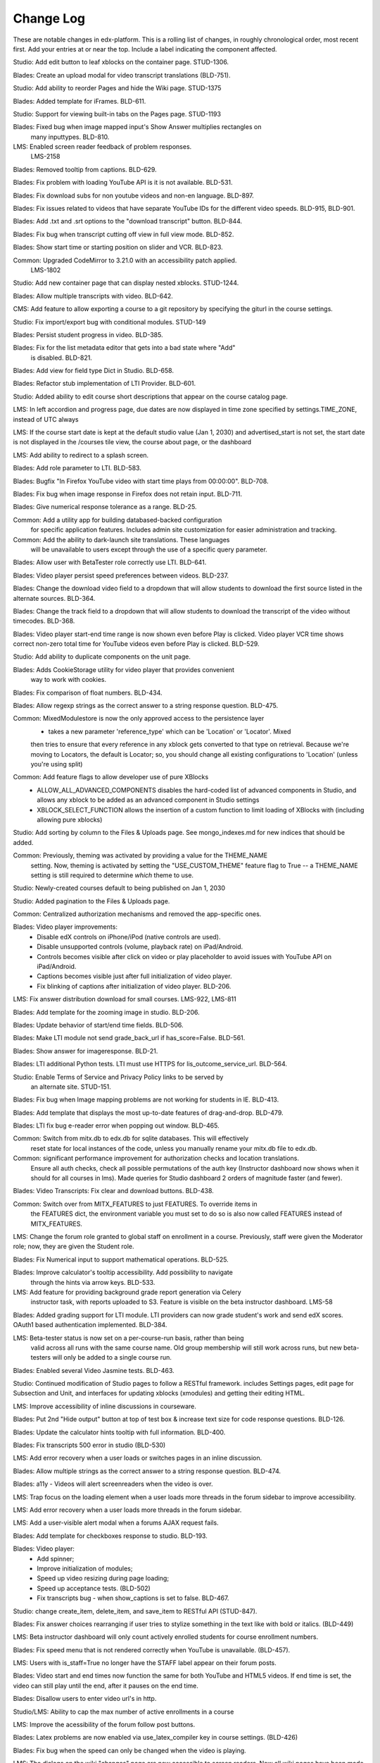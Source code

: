 Change Log
----------

These are notable changes in edx-platform.  This is a rolling list of changes,
in roughly chronological order, most recent first.  Add your entries at or near
the top.  Include a label indicating the component affected.

Studio: Add edit button to leaf xblocks on the container page. STUD-1306.

Blades: Create an upload modal for video transcript translations (BLD-751).

Studio: Add ability to reorder Pages and hide the Wiki page. STUD-1375

Blades: Added template for iFrames. BLD-611.

Studio: Support for viewing built-in tabs on the Pages page. STUD-1193

Blades: Fixed bug when image mapped input's Show Answer multiplies rectangles on
 many inputtypes. BLD-810.

LMS: Enabled screen reader feedback of problem responses.
  LMS-2158

Blades: Removed tooltip from captions. BLD-629.

Blades: Fix problem with loading YouTube API is it is not available. BLD-531.

Blades: Fix download subs for non youtube videos and non-en language. BLD-897.

Blades: Fix issues related to videos that have separate YouTube IDs for the
different video speeds. BLD-915, BLD-901.

Blades: Add .txt and .srt options to the "download transcript" button. BLD-844.

Blades: Fix bug when transcript cutting off view in full view mode. BLD-852.

Blades: Show start time or starting position on slider and VCR. BLD-823.

Common: Upgraded CodeMirror to 3.21.0 with an accessibility patch applied.
  LMS-1802

Studio: Add new container page that can display nested xblocks. STUD-1244.

Blades: Allow multiple transcripts with video. BLD-642.

CMS: Add feature to allow exporting a course to a git repository by
specifying the giturl in the course settings.

Studio: Fix import/export bug with conditional modules. STUD-149

Blades: Persist student progress in video. BLD-385.

Blades: Fix for the list metadata editor that gets into a bad state where "Add"
  is disabled. BLD-821.

Blades: Add view for field type Dict in Studio. BLD-658.

Blades: Refactor stub implementation of LTI Provider. BLD-601.

Studio: Added ability to edit course short descriptions that appear on the course catalog page.

LMS: In left accordion and progress page, due dates are now displayed in time
zone specified by settings.TIME_ZONE, instead of UTC always

LMS:  If the course start date is kept at the default studio value (Jan 1, 2030)
and advertised_start is not set, the start date is not displayed in the
/courses tile view, the course about page, or the dashboard

LMS: Add ability to redirect to a splash screen.

Blades: Add role parameter to LTI. BLD-583.

Blades: Bugfix "In Firefox YouTube video with start time plays from 00:00:00".
BLD-708.

Blades: Fix bug when image response in Firefox does not retain input. BLD-711.

Blades: Give numerical response tolerance as a range. BLD-25.

Common: Add a utility app for building databased-backed configuration
  for specific application features. Includes admin site customization
  for easier administration and tracking.

Common: Add the ability to dark-launch site translations. These languages
  will be unavailable to users except through the use of a specific query
  parameter.

Blades: Allow user with BetaTester role correctly use LTI. BLD-641.

Blades: Video player persist speed preferences between videos. BLD-237.

Blades: Change the download video field to a dropdown that will allow students
to download the first source listed in the alternate sources. BLD-364.

Blades: Change the track field to a dropdown that will allow students
to download the transcript of the video without timecodes. BLD-368.

Blades: Video player start-end time range is now shown even before Play is
clicked. Video player VCR time shows correct non-zero total time for YouTube
videos even before Play is clicked. BLD-529.

Studio: Add ability to duplicate components on the unit page.

Blades: Adds CookieStorage utility for video player that provides convenient
  way to work with cookies.

Blades: Fix comparison of float numbers. BLD-434.

Blades: Allow regexp strings as the correct answer to a string response question. BLD-475.

Common: MixedModulestore is now the only approved access to the persistence layer
  - takes a new parameter 'reference_type' which can be 'Location' or 'Locator'. Mixed
  then tries to ensure that every reference in any xblock gets converted to that type on
  retrieval. Because we're moving to Locators, the default is Locator; so, you should change
  all existing configurations to 'Location' (unless you're using split)

Common: Add feature flags to allow developer use of pure XBlocks
  - ALLOW_ALL_ADVANCED_COMPONENTS disables the hard-coded list of advanced
    components in Studio, and allows any xblock to be added as an
    advanced component in Studio settings
  - XBLOCK_SELECT_FUNCTION allows the insertion of a custom function
    to limit loading of XBlocks with (including allowing pure xblocks)

Studio: Add sorting by column to the Files & Uploads page.
See mongo_indexes.md for new indices that should be added.

Common: Previously, theming was activated by providing a value for the THEME_NAME
  setting. Now, theming is activated by setting the "USE_CUSTOM_THEME" feature
  flag to True -- a THEME_NAME setting is still required to determine *which*
  theme to use.

Studio: Newly-created courses default to being published on Jan 1, 2030

Studio: Added pagination to the Files & Uploads page.

Common: Centralized authorization mechanisms and removed the app-specific ones.

Blades: Video player improvements:
  - Disable edX controls on iPhone/iPod (native controls are used).
  - Disable unsupported controls (volume, playback rate) on iPad/Android.
  - Controls becomes visible after click on video or play placeholder to avoid
    issues with YouTube API on iPad/Android.
  - Captions becomes visible just after full initialization of video player.
  - Fix blinking of captions after initialization of video player. BLD-206.

LMS: Fix answer distribution download for small courses. LMS-922, LMS-811

Blades: Add template for the zooming image in studio. BLD-206.

Blades: Update behavior of start/end time fields. BLD-506.

Blades: Make LTI module not send grade_back_url if has_score=False. BLD-561.

Blades: Show answer for imageresponse. BLD-21.

Blades: LTI additional Python tests. LTI must use HTTPS for
lis_outcome_service_url. BLD-564.

Studio: Enable Terms of Service and Privacy Policy links to be served by
  an alternate site. STUD-151.

Blades: Fix bug when Image mapping problems are not working for students in IE. BLD-413.

Blades: Add template that displays the most up-to-date features of
drag-and-drop. BLD-479.

Blades: LTI fix bug e-reader error when popping out window. BLD-465.

Common: Switch from mitx.db to edx.db for sqlite databases. This will effectively
  reset state for local instances of the code, unless you manually rename your
  mitx.db file to edx.db.

Common: significant performance improvement for authorization checks and location translations.
  Ensure all auth checks, check all possible permutations of the auth key (Instructor dashboard
  now shows when it should for all courses in lms).
  Made queries for Studio dashboard 2 orders of magnitude faster (and fewer).

Blades: Video Transcripts: Fix clear and download buttons. BLD-438.

Common: Switch over from MITX_FEATURES to just FEATURES. To override items in
  the FEATURES dict, the environment variable you must set to do so is also
  now called FEATURES instead of MITX_FEATURES.

LMS: Change the forum role granted to global staff on enrollment in a
course. Previously, staff were given the Moderator role; now, they are
given the Student role.

Blades: Fix Numerical input to support mathematical operations. BLD-525.

Blades: Improve calculator's tooltip accessibility. Add possibility to navigate
  through the hints via arrow keys. BLD-533.

LMS: Add feature for providing background grade report generation via Celery
  instructor task, with reports uploaded to S3. Feature is visible on the beta
  instructor dashboard. LMS-58

Blades: Added grading support for LTI module. LTI providers can now grade
student's work and send edX scores. OAuth1 based authentication
implemented. BLD-384.

LMS: Beta-tester status is now set on a per-course-run basis, rather than being
  valid across all runs with the same course name. Old group membership will
  still work across runs, but new beta-testers will only be added to a single
  course run.

Blades: Enabled several Video Jasmine tests. BLD-463.

Studio: Continued modification of Studio pages to follow a RESTful framework.
includes Settings pages, edit page for Subsection and Unit, and interfaces
for updating xblocks (xmodules) and getting their editing HTML.

LMS: Improve accessibility of inline discussions in courseware.

Blades: Put 2nd "Hide output" button at top of test box & increase text size for
code response questions. BLD-126.

Blades: Update the calculator hints tooltip with full information. BLD-400.

Blades: Fix transcripts 500 error in studio (BLD-530)

LMS: Add error recovery when a user loads or switches pages in an
inline discussion.

Blades: Allow multiple strings as the correct answer to a string response
question. BLD-474.

Blades: a11y - Videos will alert screenreaders when the video is over.

LMS: Trap focus on the loading element when a user loads more threads
in the forum sidebar to improve accessibility.

LMS: Add error recovery when a user loads more threads in the forum sidebar.

LMS: Add a user-visible alert modal when a forums AJAX request fails.

Blades: Add template for checkboxes response to studio. BLD-193.

Blades: Video player:
  - Add spinner;
  - Improve initialization of modules;
  - Speed up video resizing during page loading;
  - Speed up acceptance tests. (BLD-502)
  - Fix transcripts bug - when show_captions is set to false. BLD-467.

Studio: change create_item, delete_item, and save_item to RESTful API (STUD-847).

Blades: Fix answer choices rearranging if user tries to stylize something in the
text like with bold or italics. (BLD-449)

LMS: Beta instructor dashboard will only count actively enrolled students for
course enrollment numbers.

Blades: Fix speed menu that is not rendered correctly when YouTube is
unavailable. (BLD-457).

LMS: Users with is_staff=True no longer have the STAFF label appear on
their forum posts.

Blades: Video start and end times now function the same for both YouTube and
HTML5 videos. If end time is set, the video can still play until the end, after
it pauses on the end time.

Blades: Disallow users to enter video url's in http.

Studio/LMS: Ability to cap the max number of active enrollments in a course

LMS: Improve the acessibility of the forum follow post buttons.

Blades: Latex problems are now enabled via use_latex_compiler
key in course settings. (BLD-426)

Blades: Fix bug when the speed can only be changed when the video is playing.

LMS: The dialogs on the wiki "changes" page are now accessible to screen
readers.  Now all wiki pages have been made accessible. (LMS-1337)

LMS: Change bulk email implementation to use less memory, and to better handle
duplicate tasks in celery.

LMS: When a topic is selected in the forums navigation sidebar, fetch
the thread list using the /threads endpoint of the comments service
instead of /search/threads, which does not sort and paginate
correctly. This requires at least version 31ef160 of
cs_comments_service.

LMS: Improve forum error handling so that errors in the logs are
clearer and HTTP status codes from the comments service indicating
client error are correctly passed through to the client.

LMS: Improve performance of page load and thread list load for
discussion tab

LMS: The wiki markup cheatsheet dialog is now accessible to screen readers.
(LMS-1303)

Common: Add skip links for accessibility to CMS and LMS. (LMS-1311)

Studio: Change course overview page, checklists, assets, import, export, and course staff
management page URLs to a RESTful interface. Also removed "\listing", which
duplicated "\index".

LMS: Fixed accessibility bug where users could not tab through wiki (LMS-1307)

Blades: When start time and end time are specified for a video, a visual range
will be shown on the time slider to highlight the place in the video that will
be played.

Studio: added restful interface for finding orphans in courses.
An orphan is an xblock to which no children relation points and whose type is not
in the set contentstore.views.item.DETACHED_CATEGORIES nor 'course'.
    GET http://host/orphan/org.course returns json array of ids.
        Requires course author access.
    DELETE http://orphan/org.course deletes all the orphans in that course.
        Requires is_staff access

Studio: Bug fix for text loss in Course Updates when the text exists
before the first tag.

Common: expect_json decorator now puts the parsed json payload into a json attr
on the request instead of overwriting the POST attr

---------- split mongo backend refactoring changelog section ------------

Studio: course catalog, assets, checklists, course outline pages now use course
id syntax w/ restful api style

Common:
  separate the non-sql db connection configuration from the modulestore (xblock modeling) configuration.
  in split, separate the the db connection and atomic crud ops into a distinct module & class from modulestore

Common: location mapper: % encode periods and dollar signs when used as key in the mapping dict

Common: location mapper: added a bunch of new helper functions for generating
old location style info from a CourseLocator

Common: locators: allow - ~ and . in course, branch, and block ids.

---------- end split mongo backend section ---------

Blades: Hovering over CC button in video player, when transcripts are hidden,
will cause them to show up. Moving the mouse from the CC button will auto hide
them. You can hover over the CC button and then move the mouse to the
transcripts which will allow you to select some video position in 1 click.

Blades: Add possibility to use multiple LTI tools per page.

Blades: LTI module can now load external content in a new window.

LMS: Disable data download buttons on the instructor dashboard for large courses

Common: Adds ability to disable a student's account. Students with disabled
accounts will be prohibited from site access.

LMS: Fix issue with CourseMode expiration dates

LMS: Ported bulk emailing to the beta instructor dashboard.

LMS: Add monitoring of bulk email subtasks to display progress on instructor dash.

LMS: Refactor and clean student dashboard templates.

LMS: Fix issue with CourseMode expiration dates

CMS: Add text_customization Dict to advanced settings which can support
string customization at particular spots in the UI.  At first just customizing
the Check/Final Check buttons with keys: custom_check and custom_final_check

LMS: Add PaidCourseRegistration mode, where payment is required before course
registration.

Studio: Switched to loading Javascript using require.js

Studio: Better feedback during the course import process

Studio: Improve drag and drop on the course overview and subsection views.

LMS: Add split testing functionality for internal use.

CMS: Add edit_course_tabs management command, providing a primitive
editing capability for a course's list of tabs.

Studio and LMS: add ability to lock assets (cannot be viewed unless registered
for class).

Studio: add restful interface for paging assets (no UX yet, but just add
/start/45/max/50 to end of url to get items 45-95, e.g.)

LMS: First round of improvements to New (beta) Instructor Dash:
improvements, fixes, and internationalization to the Student Info section.

LMS: Improved accessibility of parts of forum navigation sidebar.

LMS: enhanced accessibility labeling and aria support for the discussion forum
new post dropdown as well as response and comment area labeling.

Blades: Add Studio timed transcripts editor to video player.

LMS: enhanced shib support, including detection of linked shib account
at login page and support for the ?next= GET parameter.

LMS: Experimental feature using the ICE change tracker JS pkg to allow peer
assessors to edit the original submitter's work.

LMS: Fixed a bug that caused links from forum user profile pages to
threads to lead to 404s if the course id contained a '-' character.

Studio/LMS: Add password policy enforcement to new account creation

Studio/LMS: Added ability to set due date formatting through Studio's Advanced
Settings.  The key is due_date_display_format, and the value should be a format
supported by Python's strftime function.

Common: Added configurable backends for tracking events. Tracking events using
the python logging module is the default backend. Support for MongoDB and a
Django database is also available.

Blades: Added Learning Tools Interoperability (LTI) blade. Now LTI components
can be included to courses.

LMS: Added alphabetical sorting of forum categories and subcategories.
It is hidden behind a false defaulted course level flag.

Studio: Allow course authors to set their course image on the schedule
and details page, with support for JPEG and PNG images.

LMS, Studio: Centralized startup code to manage.py and wsgi.py files.
Made studio runnable using wsgi.

Blades: Took videoalpha out of alpha, replacing the old video player

Common: Allow instructors to input complicated expressions as answers to
`NumericalResponse`s. Prior to the change only numbers were allowed, now any
answer from '1/3' to 'sqrt(12)*(1-1/3^2+1/5/3^2)' are valid.

Studio/LMS: Allow for 'preview' and 'published' in a single LMS instance. Use
middlware components to retain the incoming Django request and put in thread
local storage. It is recommended that all developers define a 'preview.localhost'
which maps to the same IP address as localhost in his/her HOSTS file.

LMS: Enable beta instructor dashboard. The beta dashboard is a rearchitecture
of the existing instructor dashboard and is available by clicking a link at
the top right of the existing dashboard.

Common: CourseEnrollment has new fields `is_active` and `mode`. The mode will be
used to differentiate different kinds of enrollments (currently, all enrollments
are honor certificate enrollments). The `is_active` flag will be used to
deactivate enrollments without deleting them, so that we know what course you
*were* enrolled in. Because of the latter change, enrollment and unenrollment
logic has been consolidated into the model -- you should use new class methods
to `enroll()`, `unenroll()`, and to check `is_enrolled()`, instead of creating
CourseEnrollment objects or querying them directly.

LMS: Added bulk email for course feature, with option to optout of individual
course emails.

Studio: Email will be sent to admin address when a user requests course creator
privileges for Studio (edge only).

Studio: Studio course authors (both instructors and staff) will be auto-enrolled
for their courses so that "View Live" works.

Common: Add a new input type ``<formulaequationinput />`` for Formula/Numerical
Responses. It periodically makes AJAX calls to preview and validate the
student's input.

Common: Added ratelimiting to our authentication backend.

Common: Add additional logging to cover login attempts and logouts.

Studio: Send e-mails to new Studio users (on edge only) when their course creator
status has changed. This will not be in use until the course creator table
is enabled.

Studio: Added improvements to Course Creation: richer error messaging, tip
text, and fourth field for course run.

Blades: New features for VideoAlpha player:
1.) Controls are auto hidden after a delay of mouse inactivity - the full video
becomes visible.
2.) When captions (CC) button is pressed, captions stick (not auto hidden after
a delay of mouse inactivity). The video player size does not change - the video
is down-sized and placed in the middle of the black area.
3.) All source code of Video Alpha 2 is written in JavaScript. It is not a basic
conversion from CoffeeScript. The structure of the player has been changed.
4.) A lot of additional unit tests.

LMS: Added user preferences (arbitrary user/key/value tuples, for which
which user/key is unique) and a REST API for reading users and
preferences. Access to the REST API is restricted by use of the
X-Edx-Api-Key HTTP header (which must match settings.EDX_API_KEY; if
the setting is not present, the API is disabled).

LMS: Added endpoints for AJAX requests to enable/disable notifications
(which are not yet implemented) and a one-click unsubscribe page.

Studio: Allow instructors of a course to designate other staff as instructors;
this allows instructors to hand off management of a course to someone else.

Common: Add a manage.py that knows about edx-platform specific settings and
projects

Common: Added *experimental* support for jsinput type.

Studio: Remove XML from HTML5 video component editor. All settings are
moved to be edited as metadata.

Common: Added setting to specify Celery Broker vhost

Common: Utilize new XBlock bulk save API in LMS and CMS.

Studio: Add table for tracking course creator permissions (not yet used).
Update rake django-admin[syncdb] and rake django-admin[migrate] so they
run for both LMS and CMS.

LMS: Added *experimental* crowdsource hinting manager page.

XModule: Added *experimental* crowdsource hinting module.

Studio: Added support for uploading and managing PDF textbooks

Common: Student information is now passed to the tracking log via POST instead
of GET.

Blades: Added functionality and tests for new capa input type:
choicetextresponse.

Common: Add tests for documentation generation to test suite

Blades: User answer now preserved (and changeable) after clicking "show answer"
in choice problems

LMS: Removed press releases

Common: Updated Sass and Bourbon libraries, added Neat library

LMS: Add a MixedModuleStore to aggregate the XMLModuleStore and
MongoMonduleStore

LMS: Users are no longer auto-activated if they click "reset password"
This is now done when they click on the link in the reset password
email they receive (along with usual path through activation email).

LMS: Fixed a reflected XSS problem in the static textbook views.

LMS: Problem rescoring.  Added options on the Grades tab of the
Instructor Dashboard to allow a particular student's submission for a
particular problem to be rescored.  Provides an option to see a
history of background tasks for a given problem and student.

Blades: Small UX fix on capa multiple-choice problems.  Make labels only
as wide as the text to reduce accidental choice selections.

Studio:
- use xblock field defaults to initialize all new instances' fields and
  only use templates as override samples.
- create new instances via in memory create_xmodule and related methods rather
  than cloning a db record.
- have an explicit method for making a draft copy as distinct from making a
  new module.

Studio: Remove XML from the video component editor. All settings are
moved to be edited as metadata.

XModule: Only write out assets files if the contents have changed.

Studio: Course settings are now saved explicitly.

XModule: Don't delete generated xmodule asset files when compiling (for
instance, when XModule provides a coffeescript file, don't delete
the associated javascript)

Studio: For courses running on edx.org (marketing site), disable fields in
Course Settings that do not apply.

Common: Make asset watchers run as singletons (so they won't start if the
watcher is already running in another shell).

Common: Use coffee directly when watching for coffeescript file changes.

Common: Make rake provide better error messages if packages are missing.

Common: Repairs development documentation generation by sphinx.

LMS: Problem rescoring.  Added options on the Grades tab of the
Instructor Dashboard to allow all students' submissions for a
particular problem to be rescored.  Also supports resetting all
students' number of attempts to zero.  Provides a list of background
tasks that are currently running for the course, and an option to
see a history of background tasks for a given problem.

LMS: Fixed the preferences scope for storing data in xmodules.

LMS: Forums.  Added handling for case where discussion module can get `None` as
value of lms.start in `lms/djangoapps/django_comment_client/utils.py`

Studio, LMS: Make ModelTypes more strict about their expected content (for
instance, Boolean, Integer, String), but also allow them to hold either the
typed value, or a String that can be converted to their typed value. For
example, an Integer can contain 3 or '3'. This changed an update to the xblock
library.

LMS: Courses whose id matches a regex in the COURSES_WITH_UNSAFE_CODE Django
setting now run entirely outside the Python sandbox.

Blades: Added tests for Video Alpha player.

Common: Have the capa module handle unicode better (especially errors)

Blades: Video Alpha bug fix for speed changing to 1.0 in Firefox.

Blades: Additional event tracking added to Video Alpha: fullscreen switch,
show/hide captions.

CMS: Allow editors to delete uploaded files/assets

XModules: `XModuleDescriptor.__init__` and `XModule.__init__` dropped the
`location` parameter (and added it as a field), and renamed `system` to
`runtime`, to accord more closely to `XBlock.__init__`

LMS: Some errors handling Non-ASCII data in XML courses have been fixed.

LMS: Add page-load tracking using segment-io (if SEGMENT_IO_LMS_KEY and
SEGMENT_IO_LMS feature flag is on)

Blades: Simplify calc.py (which is used for the Numerical/Formula responses);
add trig/other functions.

LMS: Background colors on login, register, and courseware have been corrected
back to white.

LMS: Accessibility improvements have been made to several courseware and
navigation elements.

LMS: Small design/presentation changes to login and register views.

LMS: Functionality added to instructor enrollment tab in LMS such that invited
student can be auto-enrolled in course or when activating if not current
student.

Blades: Staff debug info is now accessible for Graphical Slider Tool problems.

Blades: For Video Alpha the events ready, play, pause, seek, and speed change
are logged on the server (in the logs).

Common: all dates and times are not time zone aware datetimes. No code should
create or use struct_times nor naive datetimes.

Common: Developers can now have private Django settings files.

Common: Safety code added to prevent anything above the vertical level in the
course tree from being marked as version='draft'. It will raise an exception if
the code tries to so mark a node. We need the backtraces to figure out where
this very infrequent intermittent marking was occurring. It was making courses
look different in Studio than in LMS.

Deploy: MKTG_URLS is now read from env.json.

Common: Theming makes it possible to change the look of the site, from
Stanford.

Common: Accessibility UI fixes.

Common: The "duplicate email" error message is more informative.

Studio: Component metadata settings editor.

Studio: Autoplay for Video Alpha is disabled (only in Studio).

Studio: Single-click creation for video and discussion components.

Studio: fixed a bad link in the activation page.

LMS: Changed the help button text.

LMS: Fixed failing numeric response (decimal but no trailing digits).

LMS: XML Error module no longer shows students a stack trace.

Studio: Add feedback to end user if there is a problem exporting a course

Studio: Improve link re-writing on imports into a different course-id

Studio: Allow for intracourse linking in Capa Problems

Blades: Videoalpha.

XModules: Added partial credit for foldit module.

XModules: Added "randomize" XModule to list of XModule types.

XModules: Show errors with full descriptors.

Studio: Add feedback to end user if there is a problem exporting a course

Studio: Improve link re-writing on imports into a different course-id

XQueue: Fixed (hopefully) worker crash when the connection to RabbitMQ is
dropped suddenly.

XQueue: Upload file submissions to a specially named bucket in S3.

Common: Removed request debugger.

Common: Updated Django to version 1.4.5.

Common: Updated CodeJail.

Common: Allow setting of authentication session cookie name.

LMS: Option to email students when enroll/un-enroll them.

Blades: Added WAI-ARIA markup to the video player controls. These are now fully
accessible by screen readers.
